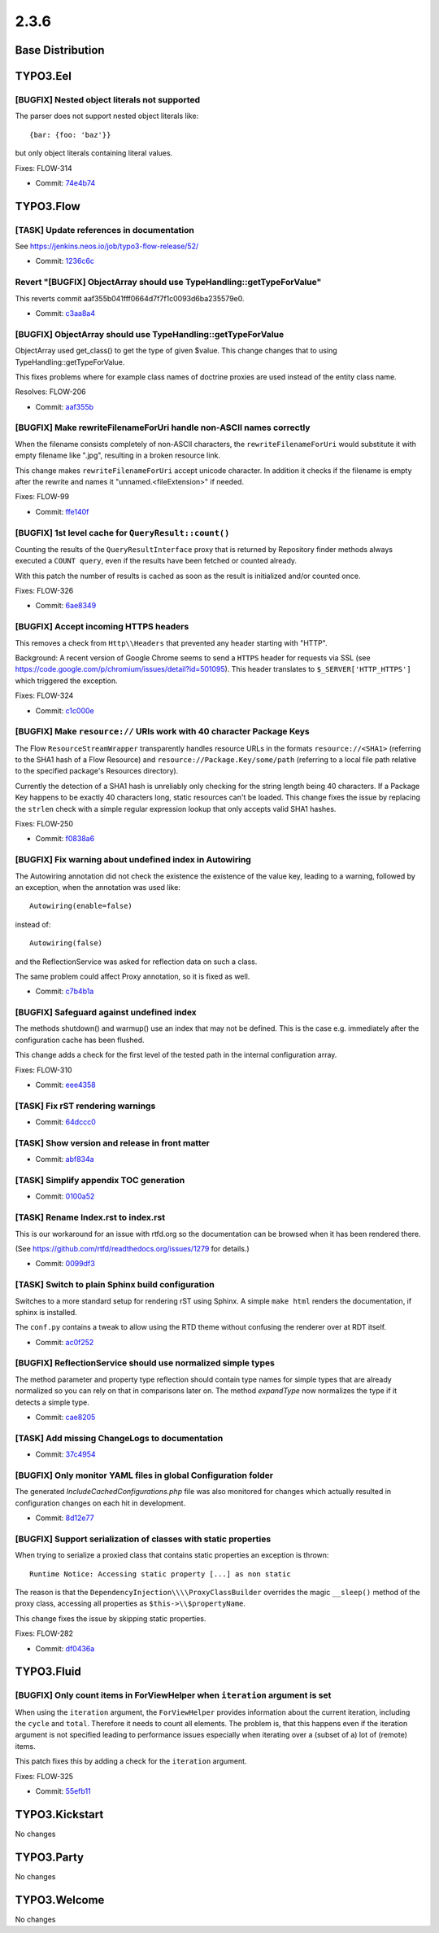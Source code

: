 ====================
2.3.6
====================

~~~~~~~~~~~~~~~~~~~~~~~~~~~~~~~~~~~~~~~~
Base Distribution
~~~~~~~~~~~~~~~~~~~~~~~~~~~~~~~~~~~~~~~~

~~~~~~~~~~~~~~~~~~~~~~~~~~~~~~~~~~~~~~~~
TYPO3.Eel
~~~~~~~~~~~~~~~~~~~~~~~~~~~~~~~~~~~~~~~~

[BUGFIX] Nested object literals not supported
-----------------------------------------------------------------------------------------

The parser does not support nested object literals like::

  {bar: {foo: 'baz'}}

but only object literals containing literal values.

Fixes: FLOW-314

* Commit: `74e4b74 <https://git.typo3.org/Packages/TYPO3.Eel.git/commit/74e4b7493128ae6841a7019f2158d73c1c71d2d9>`_

~~~~~~~~~~~~~~~~~~~~~~~~~~~~~~~~~~~~~~~~
TYPO3.Flow
~~~~~~~~~~~~~~~~~~~~~~~~~~~~~~~~~~~~~~~~

[TASK] Update references in documentation
-----------------------------------------------------------------------------------------

See https://jenkins.neos.io/job/typo3-flow-release/52/

* Commit: `1236c6c <https://git.typo3.org/Packages/TYPO3.Flow.git/commit/1236c6c9c786cad77c37d586b24dd52031c4987d>`_

Revert "[BUGFIX] ObjectArray should use TypeHandling::getTypeForValue"
-----------------------------------------------------------------------------------------

This reverts commit aaf355b041fff0664d7f7f1c0093d6ba235579e0.

* Commit: `c3aa8a4 <https://git.typo3.org/Packages/TYPO3.Flow.git/commit/c3aa8a4967ad5f027c88eb38e409b06c98d25882>`_

[BUGFIX] ObjectArray should use TypeHandling::getTypeForValue
-----------------------------------------------------------------------------------------

ObjectArray used get_class() to get the type of given $value. This
change changes that to using TypeHandling::getTypeForValue.

This fixes problems where for example class names of doctrine
proxies are used instead of the entity class name.

Resolves: FLOW-206

* Commit: `aaf355b <https://git.typo3.org/Packages/TYPO3.Flow.git/commit/aaf355b041fff0664d7f7f1c0093d6ba235579e0>`_

[BUGFIX] Make rewriteFilenameForUri handle non-ASCII names correctly
-----------------------------------------------------------------------------------------

When the filename consists completely of non-ASCII characters,
the ``rewriteFilenameForUri`` would substitute it with empty filename
like ".jpg", resulting in a broken resource link.

This change makes ``rewriteFilenameForUri`` accept unicode character.
In addition it checks if the filename is empty after the rewrite and
names it "unnamed.<fileExtension>" if needed.

Fixes: FLOW-99

* Commit: `ffe140f <https://git.typo3.org/Packages/TYPO3.Flow.git/commit/ffe140fcc2e0f3f9d9c3fe67efba8477b95fb3da>`_

[BUGFIX] 1st level cache for ``QueryResult::count()``
-----------------------------------------------------------------------------------------

Counting the results of the ``QueryResultInterface`` proxy that is
returned by Repository finder methods always executed a ``COUNT query``,
even if the results have been fetched or counted already.

With this patch the number of results is cached as soon as the
result is initialized and/or counted once.

Fixes: FLOW-326

* Commit: `6ae8349 <https://git.typo3.org/Packages/TYPO3.Flow.git/commit/6ae83490ea1a5b52ae1748b56a9066380cc391db>`_

[BUGFIX] Accept incoming HTTPS headers
-----------------------------------------------------------------------------------------

This removes a check from ``Http\\Headers`` that prevented any header
starting with "HTTP".

Background:
A recent version of Google Chrome seems to send a ``HTTPS`` header
for requests via SSL (see
https://code.google.com/p/chromium/issues/detail?id=501095).
This header translates to ``$_SERVER['HTTP_HTTPS']`` which triggered
the exception.

Fixes: FLOW-324

* Commit: `c1c000e <https://git.typo3.org/Packages/TYPO3.Flow.git/commit/c1c000e8b1032ea7e189bb16e861d198063f8151>`_

[BUGFIX] Make ``resource://`` URIs work with 40 character Package Keys
-----------------------------------------------------------------------------------------

The Flow ``ResourceStreamWrapper`` transparently handles resource URLs
in the formats ``resource://<SHA1>`` (referring to the SHA1 hash of a
Flow Resource) and ``resource://Package.Key/some/path`` (referring to
a local file path relative to the specified package's Resources
directory).

Currently the detection of a SHA1 hash is unreliably only checking for
the string length being 40 characters. If a Package Key happens to be
exactly 40 characters long, static resources can't be loaded.
This change fixes the issue by replacing the ``strlen`` check with a
simple regular expression lookup that only accepts valid SHA1 hashes.

Fixes: FLOW-250

* Commit: `f0838a6 <https://git.typo3.org/Packages/TYPO3.Flow.git/commit/f0838a6ed86123dd3c31b8c1c0926d02197651c0>`_

[BUGFIX] Fix warning about undefined index in Autowiring
-----------------------------------------------------------------------------------------

The Autowiring annotation did not check the existence the existence of
the value key, leading to a warning, followed by an exception, when
the annotation was used like::

  Autowiring(enable=false)

instead of::

  Autowiring(false)

and the ReflectionService was asked for reflection data on such a class.

The same problem could affect Proxy annotation, so it is fixed as well.

* Commit: `c7b4b1a <https://git.typo3.org/Packages/TYPO3.Flow.git/commit/c7b4b1ae16fb60958aecbca14129ff489bd44c99>`_

[BUGFIX] Safeguard against undefined index
-----------------------------------------------------------------------------------------

The methods shutdown() and warmup() use an index that may not be
defined. This is the case e.g. immediately after the configuration
cache has been flushed.

This change adds a check for the first level of the tested path in the
internal configuration array.

Fixes: FLOW-310

* Commit: `eee4358 <https://git.typo3.org/Packages/TYPO3.Flow.git/commit/eee43588f8b5f7269b92dd63b2409ffad6809ade>`_

[TASK] Fix rST rendering warnings
-----------------------------------------------------------------------------------------

* Commit: `64dccc0 <https://git.typo3.org/Packages/TYPO3.Flow.git/commit/64dccc026a79c0d29108b0e815d19e1e67786e0f>`_

[TASK] Show version and release in front matter
-----------------------------------------------------------------------------------------

* Commit: `abf834a <https://git.typo3.org/Packages/TYPO3.Flow.git/commit/abf834a0428192d9a56b223938451fc2f9396190>`_

[TASK] Simplify appendix TOC generation
-----------------------------------------------------------------------------------------

* Commit: `0100a52 <https://git.typo3.org/Packages/TYPO3.Flow.git/commit/0100a52dddc0d358457d2285192749f28868a6d7>`_

[TASK] Rename Index.rst to index.rst
-----------------------------------------------------------------------------------------

This is our workaround for an issue with rtfd.org so the documentation
can be browsed when it has been rendered there.

(See https://github.com/rtfd/readthedocs.org/issues/1279 for details.)

* Commit: `0099df3 <https://git.typo3.org/Packages/TYPO3.Flow.git/commit/0099df3cc8cd2e4d55b47de657ffc3d3da2a200a>`_

[TASK] Switch to plain Sphinx build configuration
-----------------------------------------------------------------------------------------

Switches to a more standard setup for rendering rST using Sphinx. A
simple ``make html`` renders the documentation, if sphinx is installed.

The ``conf.py`` contains a tweak to allow using the RTD theme without
confusing the renderer over at RDT itself.

* Commit: `ac0f252 <https://git.typo3.org/Packages/TYPO3.Flow.git/commit/ac0f252af04b9622116b412cbbe5120a840e1eda>`_

[BUGFIX] ReflectionService should use normalized simple types
-----------------------------------------------------------------------------------------

The method parameter and property type reflection should contain
type names for simple types that are already normalized so you can
rely on that in comparisons later on. The method `expandType` now
normalizes the type if it detects a simple type.

* Commit: `cae8205 <https://git.typo3.org/Packages/TYPO3.Flow.git/commit/cae8205d1cb8d78354e34df5415af238532d2c4a>`_

[TASK] Add missing ChangeLogs to documentation
-----------------------------------------------------------------------------------------

* Commit: `37c4954 <https://git.typo3.org/Packages/TYPO3.Flow.git/commit/37c4954b74b57ebb3edbe58dc59687e72c24dc16>`_

[BUGFIX] Only monitor YAML files in global Configuration folder
-----------------------------------------------------------------------------------------

The generated `IncludeCachedConfigurations.php` file was also
monitored for changes which actually resulted in configuration
changes on each hit in development.

* Commit: `8d12e77 <https://git.typo3.org/Packages/TYPO3.Flow.git/commit/8d12e775d3fba77f8407435037a7d89754294421>`_

[BUGFIX] Support serialization of classes with static properties
-----------------------------------------------------------------------------------------

When trying to serialize a proxied class that contains static
properties an exception is thrown::

  Runtime Notice: Accessing static property [...] as non static

The reason is that the ``DependencyInjection\\\\ProxyClassBuilder``
overrides the magic ``__sleep()`` method of the proxy class, accessing
all properties as ``$this->\\$propertyName``.

This change fixes the issue by skipping static properties.

Fixes: FLOW-282

* Commit: `df0436a <https://git.typo3.org/Packages/TYPO3.Flow.git/commit/df0436a0989fc4d01ae7656d75468e95de84ee87>`_

~~~~~~~~~~~~~~~~~~~~~~~~~~~~~~~~~~~~~~~~
TYPO3.Fluid
~~~~~~~~~~~~~~~~~~~~~~~~~~~~~~~~~~~~~~~~

[BUGFIX] Only count items in ForViewHelper when ``iteration`` argument is set
-----------------------------------------------------------------------------------------

When using the ``iteration`` argument, the ``ForViewHelper`` provides
information about the current iteration, including the ``cycle`` and
``total``. Therefore it needs to count all elements.
The problem is, that this happens even if the iteration argument is
not specified leading to performance issues especially when iterating
over a (subset of a) lot of (remote) items.

This patch fixes this by adding a check for the ``iteration`` argument.

Fixes: FLOW-325

* Commit: `55efb11 <https://git.typo3.org/Packages/TYPO3.Fluid.git/commit/55efb11eec400be36ef01f5f6113ff139653f928>`_

~~~~~~~~~~~~~~~~~~~~~~~~~~~~~~~~~~~~~~~~
TYPO3.Kickstart
~~~~~~~~~~~~~~~~~~~~~~~~~~~~~~~~~~~~~~~~

No changes

~~~~~~~~~~~~~~~~~~~~~~~~~~~~~~~~~~~~~~~~
TYPO3.Party
~~~~~~~~~~~~~~~~~~~~~~~~~~~~~~~~~~~~~~~~

No changes

~~~~~~~~~~~~~~~~~~~~~~~~~~~~~~~~~~~~~~~~
TYPO3.Welcome
~~~~~~~~~~~~~~~~~~~~~~~~~~~~~~~~~~~~~~~~

No changes

